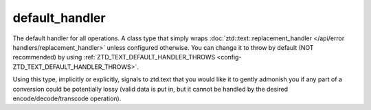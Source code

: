 .. =============================================================================
..
.. ztd.text
.. Copyright © 2021 JeanHeyd "ThePhD" Meneide and Shepherd's Oasis, LLC
.. Contact: opensource@soasis.org
..
.. Commercial License Usage
.. Licensees holding valid commercial ztd.text licenses may use this file in
.. accordance with the commercial license agreement provided with the
.. Software or, alternatively, in accordance with the terms contained in
.. a written agreement between you and Shepherd's Oasis, LLC.
.. For licensing terms and conditions see your agreement. For
.. further information contact opensource@soasis.org.
..
.. Apache License Version 2 Usage
.. Alternatively, this file may be used under the terms of Apache License
.. Version 2.0 (the "License") for non-commercial use; you may not use this
.. file except in compliance with the License. You may obtain a copy of the
.. License at
..
.. 		https://www.apache.org/licenses/LICENSE-2.0
..
.. Unless required by applicable law or agreed to in writing, software
.. distributed under the License is distributed on an "AS IS" BASIS,
.. WITHOUT WARRANTIES OR CONDITIONS OF ANY KIND, either express or implied.
.. See the License for the specific language governing permissions and
.. limitations under the License.
..
.. =============================================================================>

default_handler
===============

The default handler for all operations. A class type that simply wraps :doc:`ztd::text::replacement_handler </api/error handlers/replacement_handler>` unless configured otherwise. You can change it to throw by default (NOT recommended) by using :ref:`ZTD_TEXT_DEFAULT_HANDLER_THROWS <config-ZTD_TEXT_DEFAULT_HANDLER_THROWS>`.

Using this type, implicitly or explicitly, signals to ztd.text that you would like it to gently admonish you if any part of a conversion could be potentially lossy (valid data is put in, but it cannot be handled by the desired encode/decode/transcode operation).

.. doxygenclass:: ztd::text::default_handler
	:members:
